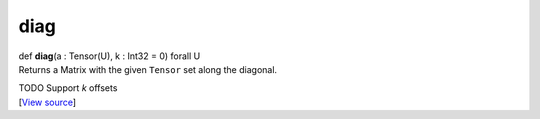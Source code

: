 ****
diag
****

.. container:: entry-detail
   :name: diag(a:Tensor(U),k:Int32=0)forallU-instance-method

   .. container:: signature

      def **diag**\ (a : Tensor(U), k : Int32 = 0) forall U

   .. container:: doc

      Returns a Matrix with the given ``Tensor`` set along the diagonal.

      TODO Support *k* offsets

   .. container::

      [`View
      source <https://github.com/crystal-data/num.cr/blob/32a5d0701dd7cef3485867d2afd897900ca60901/src/tensor/creation.cr#L142>`__]
